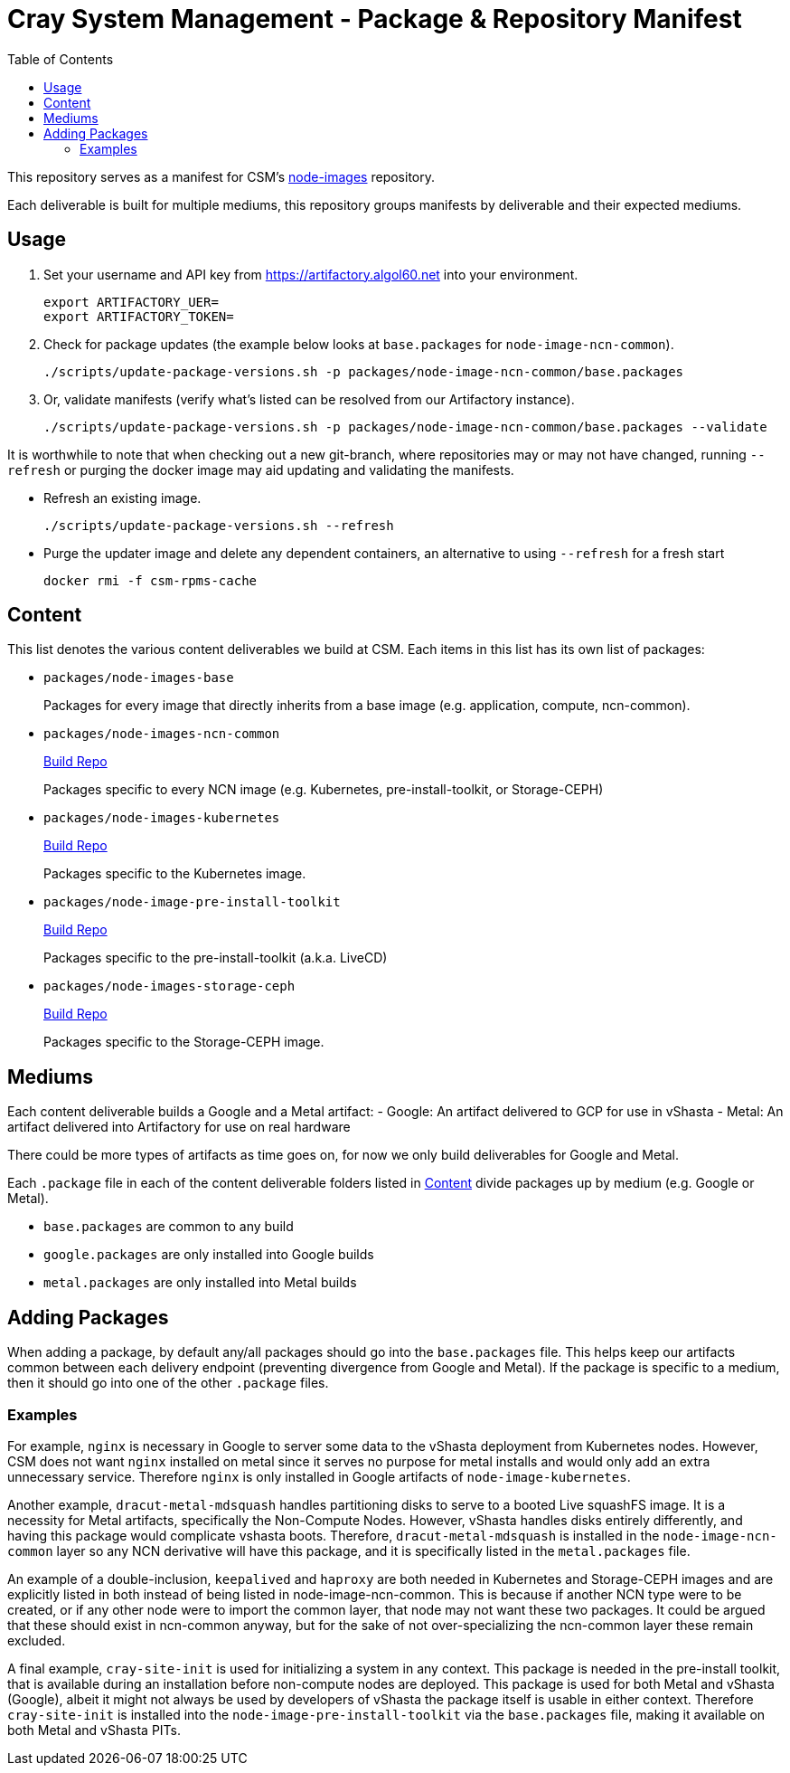 = Cray System Management - Package & Repository Manifest
:toc:
:toclevels: 2

This repository serves as a manifest for CSM's https://github.com/Cray-HPE/[node-images] repository.

Each deliverable is built for multiple mediums, this repository groups manifests by deliverable and their
expected mediums.

== Usage

. Set your username and API key from https://artifactory.algol60.net into your environment.
+
[source,bash]
----
export ARTIFACTORY_UER=
export ARTIFACTORY_TOKEN=
----
. Check for package updates (the example below looks at `base.packages` for `node-image-ncn-common`).
+
[source,bash]
----
./scripts/update-package-versions.sh -p packages/node-image-ncn-common/base.packages
----
. Or, validate manifests (verify what's listed can be resolved from our Artifactory instance).
+
[source,bash]
----
./scripts/update-package-versions.sh -p packages/node-image-ncn-common/base.packages --validate
----

It is worthwhile to note that when checking out a new git-branch, where repositories may or may not have changed, running `--refresh`
or purging the docker image may aid updating and validating the manifests.

* Refresh an existing image.
+
[source,bash]
----
./scripts/update-package-versions.sh --refresh
----
* Purge the updater image and delete any dependent containers, an alternative to using `--refresh` for a fresh start
+
[source,bash]
----
docker rmi -f csm-rpms-cache
----

== Content

This list denotes the various content deliverables we build at CSM. Each items in this list has its own list of packages:

- `packages/node-images-base`
+
Packages for every image that directly inherits from a base image (e.g. application, compute, ncn-common). 
- `packages/node-images-ncn-common`
+
https://github.com/Cray-HPE/node-images/tree/main/boxes/ncn-common[Build Repo]
+
Packages specific to every NCN image (e.g. Kubernetes, pre-install-toolkit, or Storage-CEPH)
- `packages/node-images-kubernetes`
+
https://github.com/Cray-HPE/node-images/tree/main/boxes/ncn-node-images/kubernetes[Build Repo]
+
Packages specific to the Kubernetes image.
- `packages/node-image-pre-install-toolkit`
+
https://github.com/Cray-HPE/node-images/tree/main/boxes/ncn-node-images/pre-install-toolkit[Build Repo]
+
Packages specific to the pre-install-toolkit (a.k.a. LiveCD)
+
- `packages/node-images-storage-ceph`
+
https://github.com/Cray-HPE/node-images/tree/main/boxes/ncn-node-images/storage-ceph[Build Repo]
+
Packages specific to the Storage-CEPH image.

== Mediums

Each content deliverable builds a Google and a Metal artifact:
- Google: An artifact delivered to GCP for use in vShasta
- Metal: An artifact delivered into Artifactory for use on real hardware

.There could be more types of artifacts as time goes on, for now we only build deliverables for Google and Metal.

Each `.package` file in each of the content deliverable folders listed in <<Content>> divide packages up by
medium (e.g. Google or Metal).

- `base.packages` are common to any build
- `google.packages` are only installed into Google builds
- `metal.packages` are only installed into Metal builds

== Adding Packages

When adding a package, by default any/all packages should go into the `base.packages` file. This helps keep our artifacts common between each delivery endpoint (preventing divergence from Google and Metal).
If the package is specific to a medium, then it should go into one of the other `.package` files.

=== Examples

For example, `nginx` is necessary in Google to server some data to the vShasta deployment from Kubernetes nodes. However, CSM does not want `nginx` installed on metal since it serves
no purpose for metal installs and would only add an extra unnecessary service. Therefore `nginx` is only installed in Google artifacts of `node-image-kubernetes`.

Another example, `dracut-metal-mdsquash` handles partitioning disks to serve to a booted Live squashFS image. It
is a necessity for Metal artifacts, specifically the Non-Compute Nodes.
However, vShasta handles disks entirely differently, and having this package would complicate vshasta
boots. Therefore, `dracut-metal-mdsquash` is installed in the `node-image-ncn-common` layer so any NCN derivative will have this package, and it is
specifically listed in the `metal.packages` file.

An example of a double-inclusion, `keepalived` and `haproxy` are both needed in Kubernetes and Storage-CEPH images and are explicitly listed in both instead of being listed in node-image-ncn-common.
This is because if another NCN type were to be created, or if any other node were to import the common layer, that node may not want these two packages. It could be argued that these should exist
in ncn-common anyway, but for the sake of not over-specializing the ncn-common layer these remain excluded.

A final example, `cray-site-init` is used for initializing a system in any context. This package is needed in the pre-install toolkit, that is available during an installation before non-compute nodes are deployed.
This package is used for both Metal and vShasta (Google), albeit it might not always be used by developers of vShasta the package itself is usable in either context. Therefore `cray-site-init` is
installed into the `node-image-pre-install-toolkit` via the `base.packages` file, making it available on both Metal and vShasta PITs.

